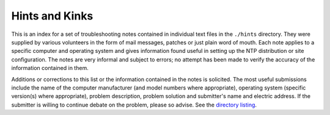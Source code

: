 Hints and Kinks
===============

This is an index for a set of troubleshooting notes contained in
individual text files in the ``./hints`` directory. They were supplied
by various volunteers in the form of mail messages, patches or just
plain word of mouth. Each note applies to a specific computer and
operating system and gives information found useful in setting up the
NTP distribution or site configuration. The notes are very informal and
subject to errors; no attempt has been made to verify the accuracy of
the information contained in them.

Additions or corrections to this list or the information contained in
the notes is solicited. The most useful submissions include the name of
the computer manufacturer (and model numbers where appropriate),
operating system (specific version(s) where appropriate), problem
description, problem solution and submitter's name and electric address.
If the submitter is willing to continue debate on the problem, please so
advise. See the `directory listing <hints/>`__.
